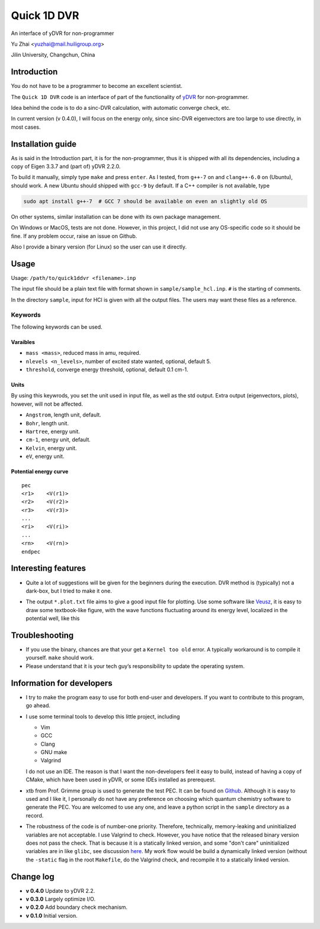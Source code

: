 Quick 1D DVR
============

An interface of yDVR for non-programmer

Yu Zhai <yuzhai@mail.huiligroup.org>

Jilin University, Changchun, China

Introduction
------------

You do not have to be a programmer to become an excellent scientist.

The ``Quick 1D DVR`` code is an interface of part of the functionality
of `yDVR <https://github.com/zhaiyusci/ydvr>`__ for non-programmer.

Idea behind the code is to do a sinc-DVR calculation, with automatic
converge check, etc.

In current version (v 0.4.0), I will focus on the energy only, since
sinc-DVR eigenvectors are too large to use directly, in most cases.

Installation guide
------------------

As is said in the Introduction part, it is for the non-programmer, thus
it is shipped with all its dependencies, including a copy of Eigen 3.3.7
and (part of) yDVR 2.2.0.

To build it manually, simply type ``make`` and press ``enter``. As I
tested, from ``g++-7`` on and ``clang++-6.0`` on (Ubuntu), should work.
A new Ubuntu should shipped with ``gcc-9`` by default. If a C++ compiler
is not available, type

.. code:: sh

  sudo apt install g++-7  # GCC 7 should be available on even an slightly old OS

On other systems, similar installation can be done with its own package
management.

On Windows or MacOS, tests are not done. However, in this project, I did
not use any OS-specific code so it should be fine. If any problem occur,
raise an issue on Github.

Also I provide a binary version (for Linux) so the user can use it
directly.

Usage
-----

Usage: ``/path/to/quick1ddvr <filename>.inp``

The input file should be a plain text file with format shown in
``sample/sample_hcl.inp``. ``#`` is the starting of comments.

In the directory ``sample``, input for HCl is given with all the output
files. The users may want these files as a reference.

Keywords
~~~~~~~~

The following keywords can be used.

Varaibles
^^^^^^^^^

- ``mass <mass>``, reduced mass in amu, required.
- ``nlevels <n_levels>``, number of excited state wanted, optional, default 5.
- ``threshold``, converge energy threshold, optional, default 0.1 cm-1.

Units
^^^^^

By using this keywrods, you set the unit used in input file, as well as
the std output. Extra output (eigenvectors, plots), however, will not be
affected.

- ``Angstrom``, length unit, default.
- ``Bohr``, length unit.
- ``Hartree``, energy unit.
- ``cm-1``, energy unit, default.
- ``Kelvin``, energy unit.
- ``eV``, energy unit.

Potential energy curve
^^^^^^^^^^^^^^^^^^^^^^

::

  pec
  <r1>    <V(r1)>
  <r2>    <V(r2)>
  <r3>    <V(r3)>
  ...
  <ri>    <V(ri)>
  ...
  <rn>    <V(rn)>
  endpec

Interesting features
--------------------

- Quite a lot of suggestions will be given for the beginners during the
  execution. DVR method is (typically) not a dark-box, but I tried to
  make it one.
- The output ``*.plot.txt`` file aims to give a good input file for
  plotting. Use some software like
  `Veusz <https://veusz.github.io/>`__, it is easy to draw some
  textbook-like figure, with the wave functions fluctuating around its
  energy level, localized in the potential well, like this

  .. image:: sample/hcl/sample_hcl.png

Troubleshooting
---------------

- If you use the binary, chances are that your get a ``Kernel too old``
  error. A typically workaround is to compile it yourself. 
  ``make`` should work.
- Please understand that it is your tech guy’s responsibility to update
  the operating system.

Information for developers
--------------------------

- I try to make the program easy to use for both end-user and 
  developers. If you want to contribute to this program, go ahead.
- I use some terminal tools to develop this little project, including

  - Vim
  - GCC
  - Clang
  - GNU make
  - Valgrind

  I do not use an IDE. The reason is that I want the
  non-developers feel it easy to build, instead of having a copy of 
  CMake, which have been used in yDVR, or some IDEs installed as 
  prerequest.
- xtb from Prof. Grimme group is used to generate the test PEC.
  It can be found on `Github <https://github.com/grimme-lab/xtb>`__.
  Although it is easy to used and I like it, I personally do not have
  any preference on choosing which quantum chemistry software to 
  generate the PEC.  You are welcomed to use any one, and leave a python
  script in the ``sample`` directory as a record.
- The robustness of the code is of number-one priority. Therefore,
  technically, memory-leaking and uninitialized variables are not
  acceptable. I use Valgrind to check. However, you have notice that
  the released binary version does not pass the check.
  That is because it is a statically linked version, and some 
  "don't care" uninitialized variables are in like ``glibc``,
  see discussion `here <https://stackoverflow.com/questions/7506134/valgrind-errors-when-linked-with-static-why>`_.
  My work flow would be build a dynamically linked version (without the
  ``-static`` flag in the root ``Makefile``, do the Valgrind check,
  and recompile it to a statically linked version.

Change log
----------

- **v 0.4.0** Update to yDVR 2.2.
- **v 0.3.0** Largely optimize I/O.
- **v 0.2.0** Add boundary check mechanism.
- **v 0.1.0** Initial version.
